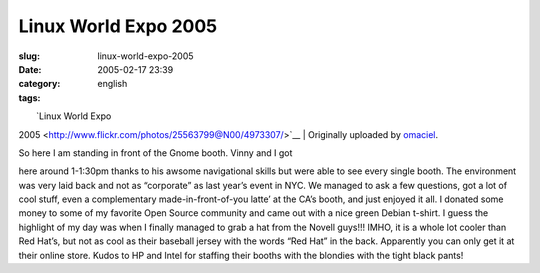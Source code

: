 Linux World Expo 2005
#####################
:slug: linux-world-expo-2005
:date: 2005-02-17 23:39
:category:
:tags: english

| |image0|
|  `Linux World Expo
2005 <http://www.flickr.com/photos/25563799@N00/4973307/>`__
|  Originally uploaded by
`omaciel <http://www.flickr.com/people/25563799@N00/>`__.

| So here I am standing in front of the Gnome booth. Vinny and I got
here around 1-1:30pm thanks to his awsome navigational skills but were
able to see every single booth. The environment was very laid back and
not as “corporate” as last year’s event in NYC. We managed to ask a few
questions, got a lot of cool stuff, even a complementary
made-in-front-of-you latte’ at the CA’s booth, and just enjoyed it all.
I donated some money to some of my favorite Open Source community and
came out with a nice green Debian t-shirt. I guess the highlight of my
day was when I finally managed to grab a hat from the Novell guys!!!
IMHO, it is a whole lot cooler than Red Hat’s, but not as cool as their
baseball jersey with the words “Red Hat” in the back. Apparently you can
only get it at their online store. Kudos to HP and Intel for staffing
their booths with the blondies with the tight black pants!

.. |image0| image:: http://photos3.flickr.com/4973307_93b1273431_m.jpg
   :target: http://www.flickr.com/photos/25563799@N00/4973307/
